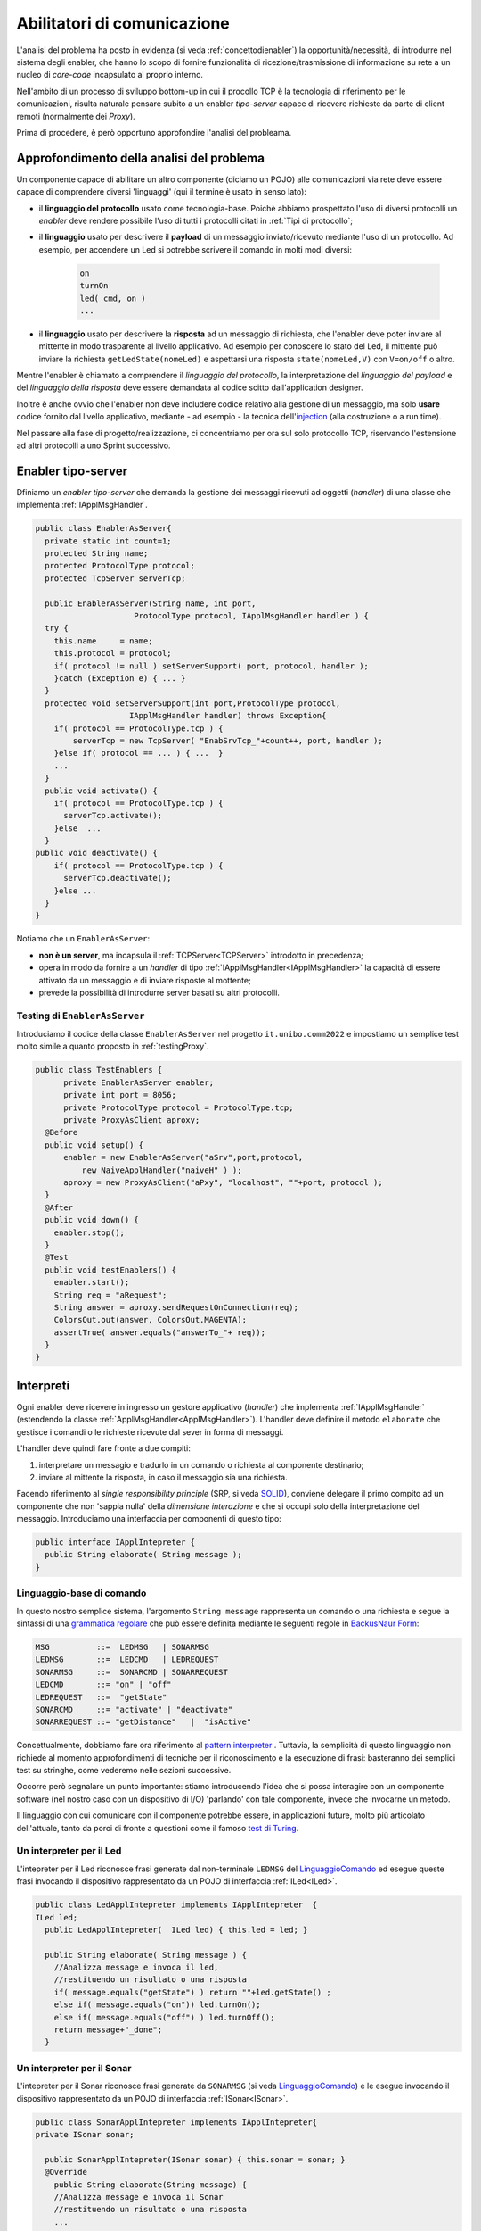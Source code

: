 .. role:: red 
.. role:: blue 
.. role:: remark

.. _pattern-proxy: https://it.wikipedia.org/wiki/Proxy_pattern

.. _port-adapter: https://en.wikipedia.org/wiki/Hexagonal_architecture_(software)

.. _CoAP: https://coap.technology/

.. _grammatica regolare: https://it.wikipedia.org/wiki/Grammatica_regolare

.. _BackusNaur Form : https://it.wikipedia.org/wiki/Backus-Naur_Form

.. _pattern interpreter : https://it.wikipedia.org/wiki/Interpreter_pattern

.. _test di Turing : https://it.wikipedia.org/wiki/Test_di_Turing

.. _coroutine Kotlin : https://kotlinlang.org/docs/coroutines-overview.html

.. _injection: https://en.wikipedia.org/wiki/Dependency_injection

=====================================================
Abilitatori di comunicazione
=====================================================

L'analisi del problema ha posto in evidenza (si veda :ref:`concettodienabler`) 
la opportunità/necessità,
di introdurre nel sistema degli :blue:`enabler`, che hanno lo scopo di fornire funzionalità
di ricezione/trasmissione di informazione su rete a un nucleo di 
*core-code* incapsulato al proprio interno.

Nell'ambito di un processo di sviluppo bottom-up in cui il procollo TCP è
la tecnologia di riferimento per le comunicazioni, risulta naturale pensare subito a 
un enabler *tipo-server* capace di ricevere richieste  da parte di client remoti (normalmente
dei *Proxy*).

Prima di procedere, è però opportuno approfondire l'analisi del probleama.

---------------------------------------------
Approfondimento della analisi del problema
---------------------------------------------
Un componente capace di abilitare un altro componente (diciamo un POJO) alle comunicazioni via rete
deve essere capace di comprendere diversi 'linguaggi' (qui il termine è usato in senso lato):

- il **linguaggio del protocollo** usato come tecnologia-base. Poichè abbiamo prospettato l'uso di diversi
  protocolli  un *enabler* deve rendere possibile l'uso  di tutti i protocolli citati in 
  :ref:`Tipi di protocollo`;
- il **linguaggio** usato per descrivere il **payload** di un messaggio inviato/ricevuto mediante l'uso 
  di un protocollo. Ad esempio, per accendere un Led si potrebbe scrivere il comando in
  molti modi diversi:

    .. code::

      on
      turnOn
      led( cmd, on )
      ...
- il **linguaggio** usato per descrivere la **risposta** ad un messaggio di richiesta, che l'enabler deve 
  poter inviare al mittente in modo trasparente al livello applicativo. Ad esempio per conoscere lo stato del
  Led, il mittente può inviare la richiesta ``getLedState(nomeLed)`` e aspettarsi una risposta 
  ``state(nomeLed,V)`` con ``V=on/off`` o altro.

Mentre l'enabler è chiamato a comprendere il   *linguaggio del protocollo*, la interpretazione del
*linguaggio del payload* e del *linguaggio della risposta* deve essere demandata al codice scitto 
dall'application designer.

Inoltre è anche ovvio che l'enabler non deve includere codice relativo alla gestione di un messaggio,
ma solo **usare** codice fornito dal livello applicativo, mediante - ad esempio -
la tecnica dell'`injection`_ (alla costruzione o a run time).
 

Nel passare alla fase di progetto/realizzazione, ci concentriamo per ora sul solo protocollo TCP,
riservando l'estensione ad altri protocolli a uno Sprint successivo.

.. _EnablerAsServer:

------------------------------------------------
Enabler tipo-server
------------------------------------------------

Dfiniamo un *enabler tipo-server* che demanda la gestione dei messaggi ricevuti 
ad oggetti (*handler*) di una classe che implementa :ref:`IApplMsgHandler`.
 
.. code:: java

  public class EnablerAsServer{
    private static int count=1;
    protected String name;
    protected ProtocolType protocol; 
    protected TcpServer serverTcp;

    public EnablerAsServer(String name, int port,  
                       ProtocolType protocol, IApplMsgHandler handler ) {
    try {
      this.name     = name;
      this.protocol = protocol;
      if( protocol != null ) setServerSupport( port, protocol, handler );
      }catch (Exception e) { ... }
    }	
    protected void setServerSupport(int port,ProtocolType protocol,
                      IApplMsgHandler handler) throws Exception{
      if( protocol == ProtocolType.tcp ) {
          serverTcp = new TcpServer( "EnabSrvTcp_"+count++, port, handler );        
      }else if( protocol == ... ) { ...  }
      ...
    }	 
    public void activate() {
      if( protocol == ProtocolType.tcp ) {
        serverTcp.activate();
      }else  ...	
    }   
  public void deactivate() {
      if( protocol == ProtocolType.tcp ) {
        serverTcp.deactivate();
      }else ...
    }   
  }

Notiamo che un ``EnablerAsServer``:

- **non è un server**, ma incapsula il :ref:`TCPServer<TCPServer>` introdotto in precedenza;
- opera in modo da fornire a un *handler* di tipo  :ref:`IApplMsgHandler<IApplMsgHandler>` la capacità di essere
  attivato da un messaggio e di inviare risposte al mottente;
- prevede la possibilità di introdurre :blue:`server basati su altri protocolli`.


.. nel caso ``protocol==null``, non viene creato alcun supporto. 
.. Questo caso sarà applicato più avanti, nella sezione  :doc:`ContestiContenitori`.


++++++++++++++++++++++++++++++++++++++++
Testing di ``EnablerAsServer``
++++++++++++++++++++++++++++++++++++++++

Introduciamo  il codice della classe ``EnablerAsServer`` nel progetto ``it.unibo.comm2022``
e impostiamo un semplice test  molto simile a quanto proposto in :ref:`testingProxy`.

.. code:: java
 
  public class TestEnablers {	
 	private EnablerAsServer enabler;	
 	private int port = 8056; 	
 	private ProtocolType protocol = ProtocolType.tcp;
	private ProxyAsClient aproxy;	
    @Before
    public void setup() { 		
        enabler = new EnablerAsServer("aSrv",port,protocol, 
            new NaiveApplHandler("naiveH" ) );
        aproxy = new ProxyAsClient("aPxy", "localhost", ""+port, protocol );		 
    }
    @After
    public void down() {
      enabler.stop();
    }	
    @Test 
    public void testEnablers() {
      enabler.start();
      String req = "aRequest";
      String answer = aproxy.sendRequestOnConnection(req);
      ColorsOut.out(answer, ColorsOut.MAGENTA);
      assertTrue( answer.equals("answerTo_"+ req));		
    }
  }

 
.. _IApplIntepreterNoCtx:

------------------------------------------
Interpreti
------------------------------------------

Ogni enabler deve ricevere in ingresso un gestore  applicativo (*handler*) che implementa 
:ref:`IApplMsgHandler` (estendendo la classe :ref:`ApplMsgHandler<ApplMsgHandler>`). 
L'handler deve definire il metodo ``elaborate`` che gestisce
i comandi o le richieste ricevute dal sever in forma di messaggi.

L'handler deve quindi fare fronte a due compiti:

#. interpretare un messagio e tradurlo in un comando o richiesta al componente destinario;
#. inviare al mittente la risposta, in caso il messaggio sia una richiesta.

Facendo riferimento al *single responsibility principle* (SRP, si veda 
`SOLID <https://it.wikipedia.org/wiki/SOLID>`_), conviene delegare il primo compito ad
un componente che non 'sappia nulla' della *dimensione interazione* e che si occupi solo della
interpretazione del messaggio. Introduciamo una interfaccia per componenti di questo tipo: 



.. code:: java

  public interface IApplIntepreter {
    public String elaborate( String message );
  }

.. _LinguaggioComando:

++++++++++++++++++++++++++++++++++++++
Linguaggio-base di comando
++++++++++++++++++++++++++++++++++++++

In questo nostro semplice sistema, l'argomento ``String message`` rappresenta un comando o una richiesta e segue la sintassi di
una  `grammatica regolare`_ che può essere definita mediante le seguenti regole in `BackusNaur Form`_:

.. code::

  MSG          ::=  LEDMSG   | SONARMSG 
  LEDMSG       ::=  LEDCMD   | LEDREQUEST 
  SONARMSG     ::=  SONARCMD | SONARREQUEST
  LEDCMD       ::= "on" | "off" 
  LEDREQUEST   ::=  "getState"
  SONARCMD     ::= "activate" | "deactivate"
  SONARREQUEST ::= "getDistance"   |  "isActive"   


Concettualmente, dobbiamo fare ora riferimento al `pattern interpreter`_ .
Tuttavia, la semplicità di questo linguaggio non richiede al momento approfondimenti di tecniche
per il riconoscimento e la esecuzione di frasi: basteranno dei semplici test su stringhe,
come vederemo nelle sezioni successive.

Occorre però segnalare un punto importante: stiamo introducendo l'idea che si possa interagire 
con un componente software (nel nostro caso con un dispositivo di I/O) 'parlando' con tale componente,
invece che invocarne un metodo.

Il linguaggio con cui comunicare con il componente potrebbe essere, in applicazioni future, molto
più articolato dell'attuale, tanto da porci di fronte a questioni come il famoso `test di Turing`_.

 

.. _LedApplIntepreterNoCtx:

+++++++++++++++++++++++++++++++++++++
Un interpreter per il Led
+++++++++++++++++++++++++++++++++++++

L'intepreter per il Led riconosce frasi generate dal non-terminale ``LEDMSG`` del `LinguaggioComando`_
ed esegue queste frasi invocando il dispositivo rappresentato da un POJO di interfaccia :ref:`ILed<ILed>`.

.. code:: java
  
  public class LedApplIntepreter implements IApplIntepreter  {
  ILed led;
    public LedApplIntepreter(  ILed led) { this.led = led; }

    public String elaborate( String message ) {
      //Analizza message e invoca il led,
      //restituendo un risultato o una risposta
      if( message.equals("getState") ) return ""+led.getState() ;
      else if( message.equals("on")) led.turnOn();
      else if( message.equals("off") ) led.turnOff();	
      return message+"_done";
    }

.. _SonarApplIntepreterNoCtx:

+++++++++++++++++++++++++++++++++++++
Un interpreter per il Sonar
+++++++++++++++++++++++++++++++++++++

L'intepreter per il Sonar riconosce frasi generate da ``SONARMSG`` (si veda `LinguaggioComando`_) e le esegue invocando 
il dispositivo rappresentato da un POJO di interfaccia :ref:`ISonar<ISonar>`.


.. code:: java

  public class SonarApplIntepreter implements IApplIntepreter{
  private ISonar sonar;

    public SonarApplIntepreter(ISonar sonar) { this.sonar = sonar; }    
    @Override
      public String elaborate(String message) {
      //Analizza message e invoca il Sonar 
      //restituendo un risultato o una risposta
      ...
      }
  }

 

.. I messaggi possono essere semplici sringhe oppure oggetti di tipo :ref:`ApplMessage<ApplMessage>` che introdurremto in :doc::`ApplMessage<ApplMessage>`.


------------------------------------------
SPRINT3: Usiamo gli enablers  
------------------------------------------

Inseriamo un nuovo package ``it.unibo.radarSystem22.sprint3``  e introduciamo 
in questo package gli enablers e i proxy per il Sonar e il Led.


++++++++++++++++++++++++++++++++++++++++
Il caso del Sonar
++++++++++++++++++++++++++++++++++++++++

Definiamo i supporti (un enabler e un proxy) che permettono l'uso di un Sonar 
remoto.

.. image::  ./_static/img/Radar/EnablerProxySonar.PNG
         :align: center 
         :width: 60%


%%%%%%%%%%%%%%%%%%%%%%%%%%%%%%%%%%%
Enabler per il Sonar
%%%%%%%%%%%%%%%%%%%%%%%%%%%%%%%%%%%
.. list-table::
  :widths: 30,70
  :width: 100%

  * - .. image::  ./_static/img/Radar/EnablerAsServerSonar.PNG
         :align: center 
         :width: 90%
    - L'*enabler tipo server* per il Sonar è un :ref:`EnablerAsServer<EnablerAsServer>` connesso un gestore 
      applicativo :ref:`SonarApplHandler<SonarApplHandlerNoContext>` che si avvale di :ref:`SonarApplIntepreterNoCtx` per 
      trasformare messaggi in chiamate di metodi:
      
.. di tipo ``IApplMsgHandler`` che estende  la classe :ref:`ApplMsgHandler<ApplMsgHandler>` fornendo un metodo che elabora:

      - i *comandi*: ridirigendoli al sonar locale 
      - le *richieste*:  ridirigendole al sonar locale e inviando la risposta al client 



.. _SonarApplHandlerNoContext:

%%%%%%%%%%%%%%%%%%%%%%%%%%%%%%%%%%%
SonarApplHandler
%%%%%%%%%%%%%%%%%%%%%%%%%%%%%%%%%%%

.. code:: java

  public class SonarApplHandler extends ApplMsgHandler  {
  private IApplIntepreter sonarIntepr;

    //Factory Method
    public static IApplMsgHandler create(String name, ISonar sonar) {
      return new SonarApplHandler(name, sonar);	 
    }

    public SonarApplHandler(String name, ISonar sonar) {
      super(name);
      sonarIntepr = new SonarApplIntepreter(sonar);
    }

    @Override
    public void elaborate(String message, Interaction2021 conn) {
      if( message.equals("getDistance") || message.equals("isActive")) {
        sendMsgToClient( sonarIntepr.elaborate(message), conn );
      }else sonarIntepr.elaborate(message);
    }
  }

.. _SonarProxyAsClientNoContext:

%%%%%%%%%%%%%%%%%%%%%%%%%%%%%%%%%%%
Proxy per il Sonar
%%%%%%%%%%%%%%%%%%%%%%%%%%%%%%%%%%%

Abbiamo già introdotto l'idea di definire un proxy per il Sonar nello :ref:`Sprint2a`.
Ora possiamo precisare meglio questo obiettivo.

.. list-table::
  :widths: 30,70
  :width: 100%

  * - .. image::  ./_static/img/Radar/SonarProxyAsClient.PNG
         :align: center 
         :width: 90%
    - Il *proxy tipo client* per il Sonar è una specializzazione di  :ref:`ProxyAsClient` che implementa i 
      metodi di :ref:`ISonar<ISonar>` inviando comandi o richieste all'*enabler tipo server* sulla connessione 
      :ref:`Interaction2021<Interaction2021>`:


.. code:: java

  public class SonarProxyAsClient extends ProxyAsClient implements ISonar{
    public SonarProxyAsClient( 
         String name, String host, String entry, ProtocolType protocol ) {
      super( name,  host,  entry, protocol );
    }
    @Override
    public void activate() { sendCommandOnConnection("activate"); }
    @Override
    public void deactivate() { sendCommandOnConnection("deactivate"); }
    @Override
    public IDistance getDistance() {
      String answer = sendRequestOnConnection("getDistance");
      return new Distance( Integer.parseInt(answer) );
    }
    @Override
    public boolean isActive() {
      String answer = sendRequestOnConnection("isActive");
      return answer.equals( "true" );
    }
  }

++++++++++++++++++++++++++++++++++++++++
Il caso del Led
++++++++++++++++++++++++++++++++++++++++
 
Il caso del Led è simile al caso del Sonar, sia per quanto riguarda l'enabler, 
sia per quanto riguarda il proxy.

.. image::  ./_static/img/Radar/EnablerProxyLed.PNG
         :align: center 
         :width: 60%

 
Riportiamo qui solo la struttura dell'handler che realizza la logica applicativa.

.. _LedApplHandlerNoContext:

%%%%%%%%%%%%%%%%%%%%%%%%%%%%%%%%%%%
LedApplHandler
%%%%%%%%%%%%%%%%%%%%%%%%%%%%%%%%%%%

.. code:: Java

  public class LedApplHandler extends ApplMsgHandler   {
  private IApplIntepreter ledIntepr;

    //Factory Method
    public static IApplMsgHandler create(String name, ILed led) {
      return new LedApplHandler(name,led);
	  }

    public LedApplHandler(String name, ILed led) {
      super(name);
      ledIntepr = new LedApplIntepreter(led) ;
    }
    
    @Override
    public void elaborate(String message, Interaction2021 conn) {
      if( message.equals("getState") ) 
        sendMsgToClient( ledIntepr.elaborate(message), conn );
      else ledIntepr.elaborate(message);
    }
  }


.. _testingEnablers:

++++++++++++++++++++++++++++++++++++++++
SPRINT3: Testing degli enabler
++++++++++++++++++++++++++++++++++++++++

La procedura di setup (configurazione) del testing crea gli elementi della architettura di figura:

.. image::  ./_static/img/Radar/TestEnablers.PNG
         :align: center 
         :width: 50%


.. code::  java

  public class TestEnablersTcp {
	private ISonar sonar;
	private ILed  led ;
	private EnablerAsServer sonarServer, ledServer;
	private ISonar sonarPxy;
	private ILed ledPxy;
	
	@Before
	public void setup() {
 	  DomainSystemConfig.simulation = true;
 	  DomainSystemConfig.ledGui     = true;
 	  RadarSystemConfig.ledPort     = 8015;
 	  RadarSystemConfig.sonarPort   = 8011;
	  RadarSystemConfig.DLIMIT      = 70;
	  DomainSystemConfig.sonarDelay = 100;
   
	  ProtocolType protocol = ProtocolType.tcp;
	  //I devices
	  sonar   = DeviceFactory.createSonar();
	  led     = DeviceFactory.createLed();

	  //I server
	  sonarServer = new EnablerAsServer("sonarSrv",
	              RadarSystemConfig.sonarPort,
	              protocol, new SonarApplHandler("sonarH", sonar) );
	  ledServer   = new EnablerAsServer("ledSrv",
	              RadarSystemConfig.ledPort,
	              protocol, new LedApplHandler("ledH", led)  );
    
	  //I proxy
	  sonarPxy = new SonarProxyAsClient( "sonarPxy", "localhost",
	            ""+RadarSystemConfig.sonarPort, protocol );
	  ledPxy   = new LedProxyAsClient( "ledPxy",   "localhost",
	           ""+RadarSystemConfig.ledPort,   protocol );
	}
  
	@After
	public void down() {
	  ledServer.stop();
	  sonarServer.stop();
	}
  	
 	

Il test simula il comportamento del Controller, senza RadarDisplay:

.. code::  java

  @Test 
  public void testEnablers() {
      sonarServer.start();
      ledServer.start();
 
      //Simulo il Controller
      sonarPxy.activate();

      for( int i=1; i<=30; i++ ) {
        int v = sonarPxy.getDistance().getVal();
        BasicUtils.delay(DomainSystemConfig.sonarDelay);
        if( v < RadarSystemConfig.DLIMIT ) {
    		   ledPxy.turnOn();
    		   boolean ledState = ledPxy.getState();
    		   assertTrue( ledState );
        }else {
          ledPxy.turnOff();
          boolean ledState = ledPxy.getState();
          assertTrue( ! ledState );
        }
      }//for
  }


Il :ref:`testing degli enablers<testingEnablers>`   mostra come sia possibile affrontare 
il punto 4 del nostro :ref:`piano di lavoro<PianoLavoro>` 

-  assemblaggio dei componenti  per formare il sistema distribuito.


----------------------------------------------------
SPRINT3-review: da POJO a (gestori di) messaggi
----------------------------------------------------

Al termine di questa fase dello sviluppo, poniamo in evidenza alcuni punti:

- I nuovi componenti-base di livello applicativo non sono più POJO, ma sono
  gestori di messaggi, come ad esempio :ref:`SonarApplHandlerNoContext`  e :ref:`LedApplHandlerNoContext`.
- I POJO originali (come :ref:`Sonar<Sonar>` e :ref:`Led<Led>`) sono stati incapsulati 
  negli handler che specializzano la  classe :ref:`ApplMsgHandler<ApplMsgHandler>`.
- Gli *handler* gestori di messaggi lavorano all'interno di componenti (:ref:`Enabler<EnablerAsServer>`) 
  che forniscono una infrastruttura per le comunicazioni via rete. 
  Riportiamo una rappresentazione della architettura del sistema nel caso in cui il Controller voglia
  interagire con il Led remoto:
  
  .. image::  ./_static/img/Radar/Sprint3LedRemote.PNG
         :align: center 
         :width: 80%
  
- Il codice  che realizza gli enabler e i proxy può essere riutilizzato in altre applicazioni;
- L'attenzione dell':blue:`Application Designer` si concentra sulla definizione del metodo 
  ``elaborate`` di componenti-gestori di tipo :ref:`ApplMsgHandler<ApplMsgHandler>` 
  (come :ref:`SonarApplHandlerNoContext`  e :ref:`LedApplHandlerNoContext`)
  che ricevono dalla  infrastruttura-enabler un oggetto (di tipo  :ref:`Interaction2021<Interaction2021>`) 
  che abilita alle interazioni via rete.
- I messaggi gestiti dagli *handler* sono  ``String`` la cui struttura  è nota a un interpreter definito dall'ApplicationDesigner.

.. notiamo però che gli handler sono già predisposti per gestire messaggi più strutturati,  rappresentati  dalla classe  ``ApplMessage`` (si veda :ref:`ApplMessage`).




 

++++++++++++++++++++++++++++++++++++++++++
Un punto  critico
++++++++++++++++++++++++++++++++++++++++++

In questa impostazione, emerge un punto critico:

:remark:`introdurre un serverTCP per ogni componente potrebbe essere troppo costoso`

Un serverTCP richiede infatti la creazione di un nuovo Thread. Anche se il costo di questa
operazione potrebbe essere (notevolmente) ridotto sostituendo il Thread Java con la 
`coroutine Kotlin`_, il team di sviluppo osserva che lo si può evitare con una modifica 
non troppo complessa.


La modifica parte da questa domanda: è possibile che i gestori applicativi di messaggi (gli handler)
possano essere dotati di capacità di comunicazione avvalendosi di un *singolo serverTCP* 
per nodo computazionale?


La prossima sezione sarà dedicata alla realizzazione di questa idea, che ci farà fare
un ulteriore passo in avanti nella transizione dal paradigma ad oggetti al paradigma
a messaggi.

